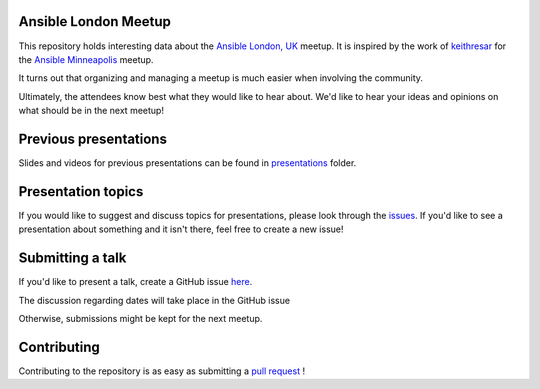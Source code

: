 Ansible London Meetup
=====================

This repository holds interesting data about the `Ansible London, UK`_ meetup.
It is inspired by the work of `keithresar`_ for the `Ansible Minneapolis`_
meetup.

It turns out that organizing and managing a meetup is much easier when involving
the community.

Ultimately, the attendees know best what they would like to hear about.
We'd like to hear your ideas and opinions on what should be in the next meetup!

.. _Ansible London, UK: https://www.meetup.com/Ansible-London/
.. _keithresar: https://github.com/keithresar
.. _Ansible Minneapolis: https://github.com/keithresar/ansible-minneapolis-meetup-topics


Previous presentations
======================

Slides and videos for previous presentations can be found in presentations_ folder.


Presentation topics
===================

If you would like to suggest and discuss topics for presentations, please look
through the issues_.
If you'd like to see a presentation about something and it isn't there, feel
free to create a new issue!

.. _issues: https://github.com/ansible-community/ansible-london-meetup/issues

Submitting a talk
=================

If you'd like to present a talk, create a GitHub issue here_.

The discussion regarding dates will take place in the GitHub issue

Otherwise, submissions might be kept for the next meetup.

.. _here: https://github.com/ansible-community/ansible-london-meetup/issues/new/choose
.. _presentations: https://github.com/ansible-community/ansible-london-meetup/tree/master/presentations

Contributing
============

Contributing to the repository is as easy as submitting a `pull request`_ !

.. _pull request: https://github.com/ansible-community/ansible-london-meetup/pulls
